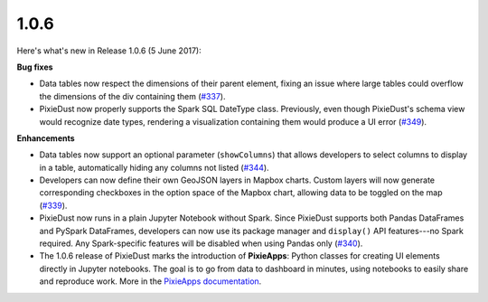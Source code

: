 1.0.6
=====

Here's what's new in Release 1.0.6 (5 June 2017):          

**Bug fixes**

- Data tables now respect the dimensions of their parent element, fixing an issue where large tables could overflow the dimensions of the div containing them (`#337 <https://github.com/ibm-cds-labs/pixiedust/issues/337>`_).

- PixieDust now properly supports the Spark SQL DateType class. Previously, even though PixieDust's schema view would recognize date types, rendering a visualization containing them would produce a UI error (`#349 <https://github.com/ibm-cds-labs/pixiedust/issues/349>`_).

**Enhancements**

- Data tables now support an optional parameter (``showColumns``) that allows developers to select columns to display in a table, automatically hiding any columns not listed (`#344 <https://github.com/ibm-cds-labs/pixiedust/issues/344>`_).

- Developers can now define their own GeoJSON layers in Mapbox charts. Custom layers will now generate corresponding checkboxes in the option space of the Mapbox chart, allowing data to be toggled on the map (`#339 <https://github.com/ibm-cds-labs/pixiedust/issues/339>`_).

- PixieDust now runs in a plain Jupyter Notebook without Spark. Since PixieDust supports both Pandas DataFrames and PySpark DataFrames, developers can now use its package manager and ``display()`` API features---no Spark required. Any Spark-specific features will be disabled when using Pandas only (`#340 <https://github.com/ibm-cds-labs/pixiedust/issues/340>`_).

- The 1.0.6 release of PixieDust marks the introduction of **PixieApps**: Python classes for creating UI elements directly in Jupyter notebooks. The goal is to go from data to dashboard in minutes, using notebooks to easily share and reproduce work. More in the `PixieApps documentation <https://ibm-cds-labs.github.io/pixiedust/pixieapps.html>`_.
